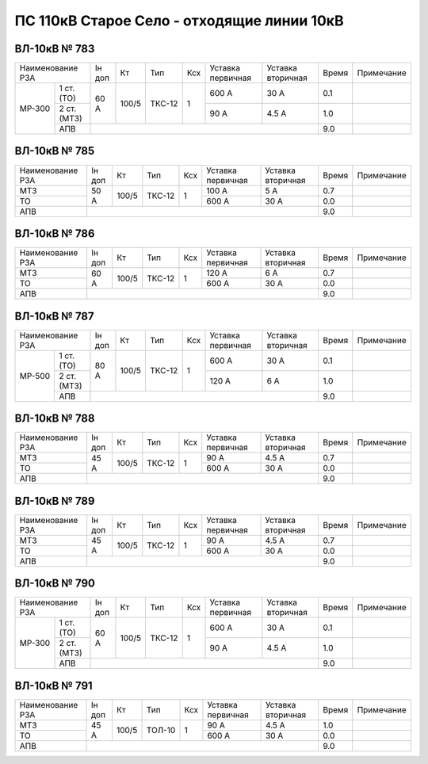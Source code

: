 ПС 110кВ Старое Село - отходящие линии 10кВ
~~~~~~~~~~~~~~~~~~~~~~~~~~~~~~~~~~~~~~~~~~~~

ВЛ-10кВ № 783
"""""""""""""

+-------------------+------+-----+------+---+---------+---------+-----+----------+
|Наименование РЗА   |Iн доп| Кт  | Тип  |Ксх|Уставка  |Уставка  |Время|Примечание|
|                   |      |     |      |   |первичная|вторичная|     |          |
+------+------------+------+-----+------+---+---------+---------+-----+----------+
|МР-300| 1 ст. (ТО) |60 А  |100/5|ТКС-12| 1 | 600 А   | 30 А    | 0.1 |          |
|      +------------+      |     |      |   +---------+---------+-----+----------+
|      | 2 ст. (МТЗ)|      |     |      |   | 90 А    | 4.5 А   | 1.0 |          |
|      +------------+------+-----+------+---+---------+---------+-----+----------+
|      | АПВ        |                                           | 9.0 |          |
+------+------------+-------------------------------------------+-----+----------+

ВЛ-10кВ № 785
"""""""""""""

+----------------+------+-----+------+---+---------+---------+-----+----------+
|Наименование РЗА|Iн доп| Кт  | Тип  |Ксх|Уставка  |Уставка  |Время|Примечание|
|                |      |     |      |   |первичная|вторичная|     |          |
+----------------+------+-----+------+---+---------+---------+-----+----------+
|МТЗ             |50 А  |100/5|ТКС-12| 1 | 100 А   | 5 А     | 0.7 |          |
+----------------+      |     |      |   +---------+---------+-----+----------+
|ТО              |      |     |      |   | 600 А   | 30 А    | 0.0 |          |
+----------------+------+-----+------+---+---------+---------+-----+----------+
|АПВ             |                                           | 9.0 |          |
+----------------+-------------------------------------------+-----+----------+

ВЛ-10кВ № 786
"""""""""""""

+----------------+------+-----+------+---+---------+---------+-----+----------+
|Наименование РЗА|Iн доп| Кт  | Тип  |Ксх|Уставка  |Уставка  |Время|Примечание|
|                |      |     |      |   |первичная|вторичная|     |          |
+----------------+------+-----+------+---+---------+---------+-----+----------+
|МТЗ             |60 А  |100/5|ТКС-12| 1 | 120 А   | 6 А     | 0.7 |          |
+----------------+      |     |      |   +---------+---------+-----+----------+
|ТО              |      |     |      |   | 600 А   | 30 А    | 0.0 |          |
+----------------+------+-----+------+---+---------+---------+-----+----------+
|АПВ             |                                           | 9.0 |          |
+----------------+-------------------------------------------+-----+----------+

ВЛ-10кВ № 787
"""""""""""""

+-------------------+------+-----+------+---+---------+---------+-----+----------+
|Наименование РЗА   |Iн доп| Кт  | Тип  |Ксх|Уставка  |Уставка  |Время|Примечание|
|                   |      |     |      |   |первичная|вторичная|     |          |
+------+------------+------+-----+------+---+---------+---------+-----+----------+
|МР-500| 1 ст. (ТО) |80 А  |100/5|ТКС-12| 1 | 600 А   | 30 А    | 0.1 |          |
|      +------------+      |     |      |   +---------+---------+-----+----------+
|      | 2 ст. (МТЗ)|      |     |      |   | 120 А   | 6 А     | 1.0 |          |
|      +------------+------+-----+------+---+---------+---------+-----+----------+
|      | АПВ        |                                           | 9.0 |          |
+------+------------+-------------------------------------------+-----+----------+

ВЛ-10кВ № 788
"""""""""""""

+----------------+------+-----+------+---+---------+---------+-----+----------+
|Наименование РЗА|Iн доп| Кт  | Тип  |Ксх|Уставка  |Уставка  |Время|Примечание|
|                |      |     |      |   |первичная|вторичная|     |          |
+----------------+------+-----+------+---+---------+---------+-----+----------+
|МТЗ             |45 А  |100/5|ТКС-12| 1 | 90 А    | 4.5 А   | 0.7 |          |
+----------------+      |     |      |   +---------+---------+-----+----------+
|ТО              |      |     |      |   | 600 А   | 30 А    | 0.0 |          |
+----------------+------+-----+------+---+---------+---------+-----+----------+
|АПВ             |                                           | 9.0 |          |
+----------------+-------------------------------------------+-----+----------+

ВЛ-10кВ № 789
"""""""""""""

+----------------+------+-----+------+---+---------+---------+-----+----------+
|Наименование РЗА|Iн доп| Кт  | Тип  |Ксх|Уставка  |Уставка  |Время|Примечание|
|                |      |     |      |   |первичная|вторичная|     |          |
+----------------+------+-----+------+---+---------+---------+-----+----------+
|МТЗ             |45 А  |100/5|ТКС-12| 1 | 90 А    | 4.5 А   | 0.7 |          |
+----------------+      |     |      |   +---------+---------+-----+----------+
|ТО              |      |     |      |   | 600 А   | 30 А    | 0.0 |          |
+----------------+------+-----+------+---+---------+---------+-----+----------+
|АПВ             |                                           | 9.0 |          |
+----------------+-------------------------------------------+-----+----------+

ВЛ-10кВ № 790
"""""""""""""

+-------------------+------+-----+------+---+---------+---------+-----+----------+
|Наименование РЗА   |Iн доп| Кт  | Тип  |Ксх|Уставка  |Уставка  |Время|Примечание|
|                   |      |     |      |   |первичная|вторичная|     |          |
+------+------------+------+-----+------+---+---------+---------+-----+----------+
|МР-300| 1 ст. (ТО) |60 А  |100/5|ТКС-12| 1 | 600 А   | 30 А    | 0.1 |          |
|      +------------+      |     |      |   +---------+---------+-----+----------+
|      | 2 ст. (МТЗ)|      |     |      |   | 90 А    | 4.5 А   | 1.0 |          |
|      +------------+------+-----+------+---+---------+---------+-----+----------+
|      | АПВ        |                                           | 9.0 |          |
+------+------------+-------------------------------------------+-----+----------+

ВЛ-10кВ № 791
"""""""""""""

+----------------+------+-----+------+---+---------+---------+-----+----------+
|Наименование РЗА|Iн доп| Кт  | Тип  |Ксх|Уставка  |Уставка  |Время|Примечание|
|                |      |     |      |   |первичная|вторичная|     |          |
+----------------+------+-----+------+---+---------+---------+-----+----------+
|МТЗ             |45 А  |100/5|ТОЛ-10| 1 | 90 А    | 4.5 А   | 1.0 |          |
+----------------+      |     |      |   +---------+---------+-----+----------+
|ТО              |      |     |      |   | 600 А   | 30 А    | 0.0 |          |
+----------------+------+-----+------+---+---------+---------+-----+----------+
|АПВ             |                                           | 9.0 |          |
+----------------+-------------------------------------------+-----+----------+